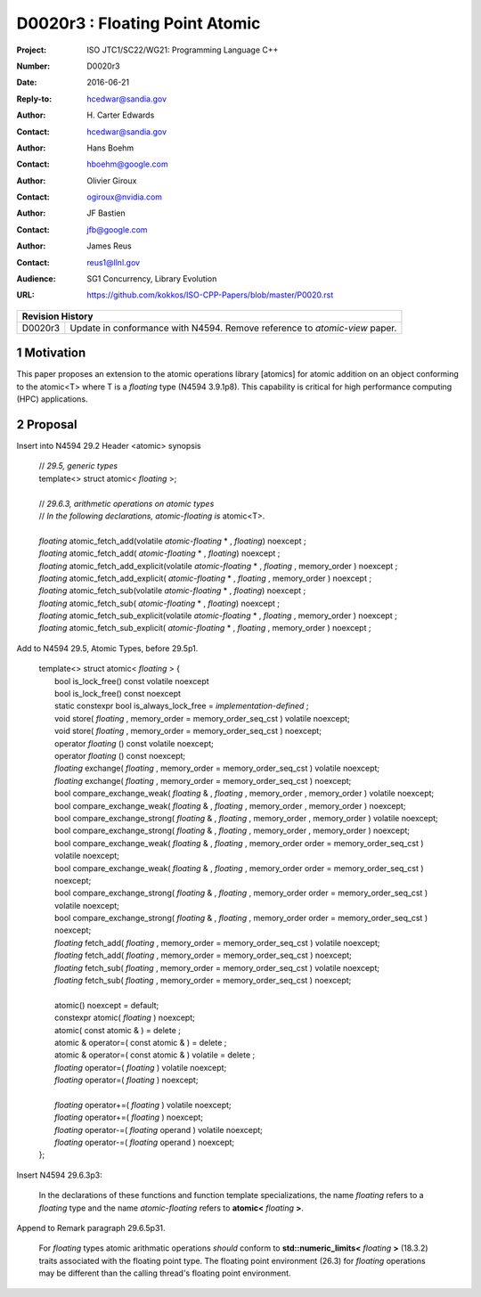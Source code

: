 ===================================================================
D0020r3 : Floating Point Atomic
===================================================================

:Project: ISO JTC1/SC22/WG21: Programming Language C++
:Number: D0020r3
:Date: 2016-06-21
:Reply-to: hcedwar@sandia.gov
:Author: H\. Carter Edwards
:Contact: hcedwar@sandia.gov
:Author: Hans Boehm
:Contact: hboehm@google.com
:Author: Olivier Giroux
:Contact: ogiroux@nvidia.com
:Author: JF Bastien
:Contact: jfb@google.com
:Author: James Reus
:Contact: reus1@llnl.gov
:Audience: SG1 Concurrency, Library Evolution
:URL: https://github.com/kokkos/ISO-CPP-Papers/blob/master/P0020.rst

+------------+-------------------------------------------------------------+
| **Revision History**                                                     |
+------------+-------------------------------------------------------------+
| D0020r3    | Update in conformance with N4594.                           |
|            | Remove reference to *atomic-view* paper.                    |
+------------+-------------------------------------------------------------+

.. sectnum::

Motivation
----------------------------------------

This paper proposes an extension to the atomic operations library [atomics]
for atomic addition on an object conforming to the atomic<T> where T is
a *floating* type (N4594 3.9.1p8).
This capability is critical for high performance computing (HPC) applications.

Proposal
----------------------------------------

Insert into N4594 29.2 Header <atomic> synopsis

  | // *29.5, generic types*
  | template<> struct atomic< *floating* >;
  |
  | // *29.6.3, arithmetic operations on atomic types*
  | // *In the following declarations, atomic-floating is* atomic<T>.
  |
  | *floating* atomic_fetch_add(volatile *atomic-floating* * , *floating*) noexcept ; 
  | *floating* atomic_fetch_add( *atomic-floating* * , *floating*) noexcept ; 
  | *floating* atomic_fetch_add_explicit(volatile *atomic-floating* * , *floating* , memory_order ) noexcept ; 
  | *floating* atomic_fetch_add_explicit( *atomic-floating* * , *floating* , memory_order ) noexcept ; 
  | *floating* atomic_fetch_sub(volatile *atomic-floating* * , *floating*) noexcept ; 
  | *floating* atomic_fetch_sub( *atomic-floating* * , *floating*) noexcept ; 
  | *floating* atomic_fetch_sub_explicit(volatile *atomic-floating* * , *floating* , memory_order ) noexcept ; 
  | *floating* atomic_fetch_sub_explicit( *atomic-floating* * , *floating* , memory_order ) noexcept ; 

Add to N4594 29.5, Atomic Types, before 29.5p1.

  |  template<> struct atomic< *floating* > {
  |    bool is_lock_free() const volatile noexcept
  |    bool is_lock_free() const noexcept
  |    static constexpr bool is_always_lock_free = *implementation-defined* ;
  |    void store( *floating* , memory_order = memory_order_seq_cst ) volatile noexcept;
  |    void store( *floating* , memory_order = memory_order_seq_cst ) noexcept;
  |    operator *floating* () const volatile noexcept;
  |    operator *floating* () const noexcept;
  |    *floating* exchange( *floating* , memory_order = memory_order_seq_cst ) volatile noexcept;
  |    *floating* exchange( *floating* , memory_order = memory_order_seq_cst ) noexcept;
  |    bool compare_exchange_weak( *floating* & , *floating* , memory_order , memory_order ) volatile noexcept;
  |    bool compare_exchange_weak( *floating* & , *floating* , memory_order , memory_order ) noexcept;
  |    bool compare_exchange_strong( *floating* & , *floating* , memory_order , memory_order ) volatile noexcept;
  |    bool compare_exchange_strong( *floating* & , *floating* , memory_order , memory_order ) noexcept;
  |    bool compare_exchange_weak( *floating* & , *floating* , memory_order order = memory_order_seq_cst ) volatile noexcept;
  |    bool compare_exchange_weak( *floating* & , *floating* , memory_order order = memory_order_seq_cst ) noexcept;
  |    bool compare_exchange_strong( *floating* & , *floating* , memory_order order = memory_order_seq_cst ) volatile noexcept;
  |    bool compare_exchange_strong( *floating* & , *floating* , memory_order order = memory_order_seq_cst ) noexcept;
  |    *floating* fetch_add( *floating* , memory_order = memory_order_seq_cst ) volatile noexcept;
  |    *floating* fetch_add( *floating* , memory_order = memory_order_seq_cst ) noexcept;
  |    *floating* fetch_sub( *floating* , memory_order = memory_order_seq_cst ) volatile noexcept;
  |    *floating* fetch_sub( *floating* , memory_order = memory_order_seq_cst ) noexcept;
  |
  |    atomic() noexcept = default;
  |    constexpr atomic( *floating* ) noexcept;
  |    atomic( const atomic & ) = delete ;
  |    atomic & operator=( const atomic & ) = delete ;
  |    atomic & operator=( const atomic & ) volatile = delete ;
  |    *floating* operator=( *floating* ) volatile noexcept;
  |    *floating* operator=( *floating* ) noexcept;
  |
  |    *floating* operator+=( *floating* ) volatile noexcept;
  |    *floating* operator+=( *floating* ) noexcept;
  |    *floating* operator-=( *floating* operand ) volatile noexcept;
  |    *floating* operator-=( *floating* operand ) noexcept;
  |  };

Insert N4594 29.6.3p3:

  In the declarations of these functions and function template specializations,
  the name *floating* refers to a *floating* type and the name *atomic-floating*
  refers to **atomic<** *floating* **>**.


Append to Remark paragraph 29.6.5p31.

  For *floating* types atomic arithmatic operations
  *should* conform to **std::numeric_limits<** *floating* **>** (18.3.2)
  traits associated with the floating point type.
  The floating point environment (26.3) for *floating* operations may be
  different than the calling thread's floating point environment.

